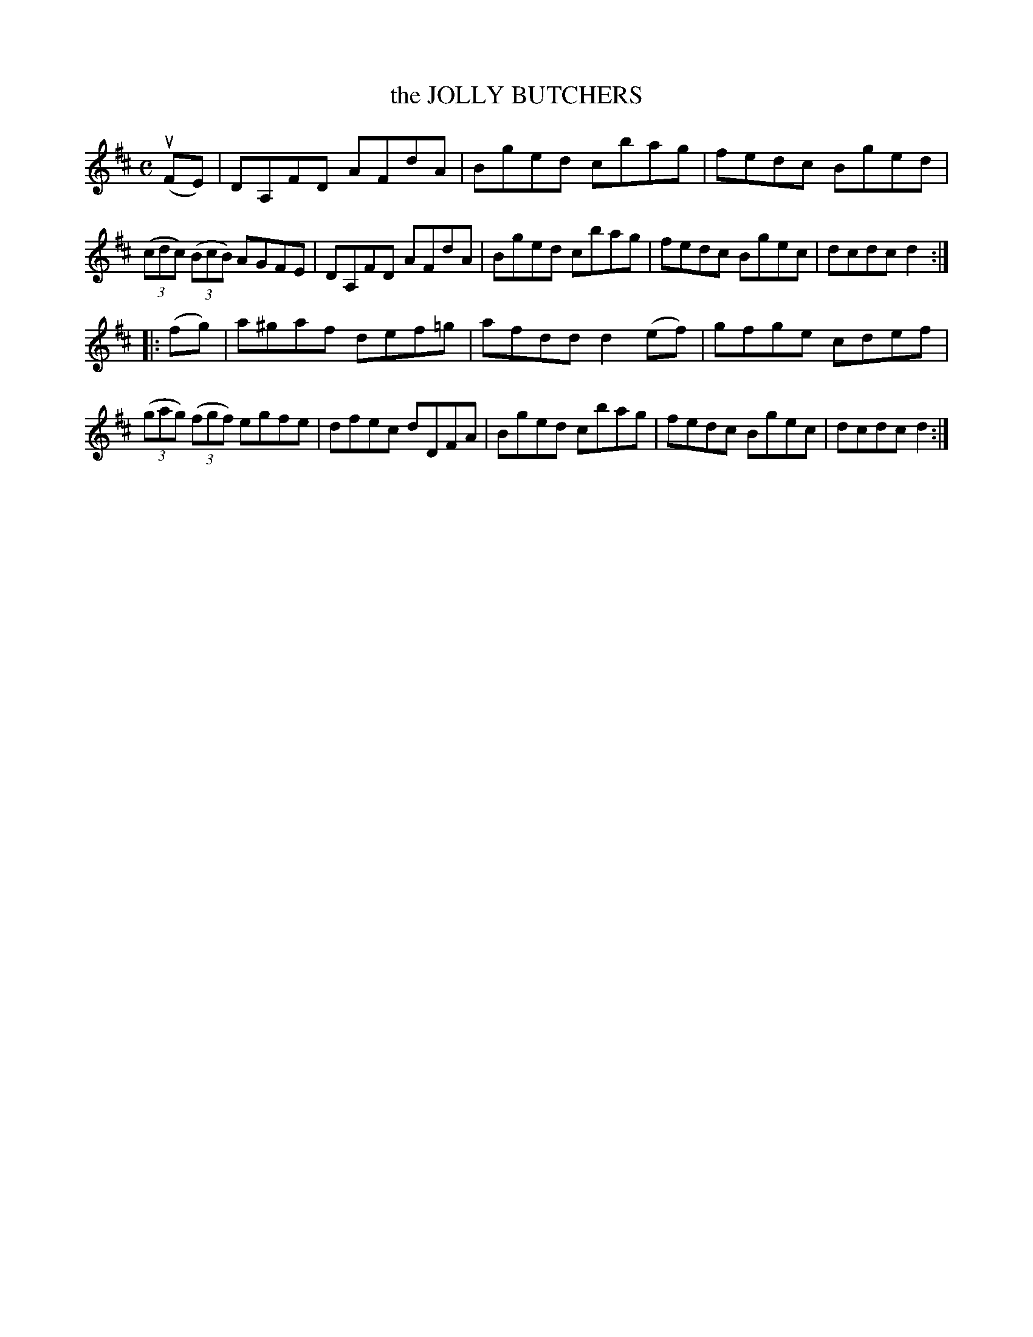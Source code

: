 X: 3320
T: the JOLLY BUTCHERS
%R: hornpipe, reel
B: James Kerr "Merry Melodies" v.3 p.35 #320
Z: 2016 John Chambers <jc:trillian.mit.edu>
M: C
L: 1/8
K: D
(uFE) |\
DA,FD AFdA | Bged cbag |\
fedc Bged | (3(cdc) (3(BcB) AGFE |\
DA,FD AFdA | Bged cbag |\
fedc Bgec | dcdc d2 :|
|: (fg) |\
a^gaf def=g | afdd d2(ef) |\
gfge cdef | (3(gag) (3(fgf) egfe |\
dfec dDFA | Bged cbag |\
fedc Bgec | dcdc d2 :|
